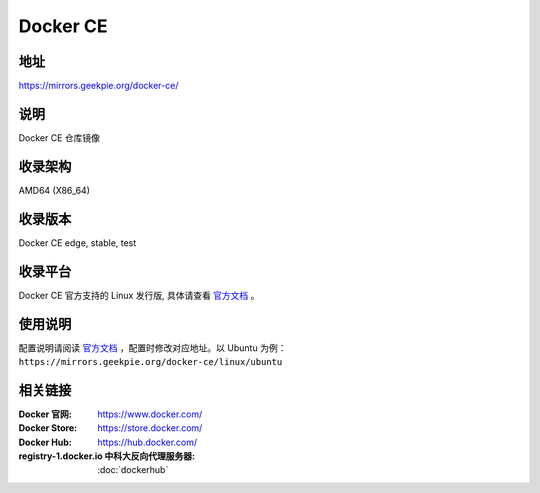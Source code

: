 =====================
Docker CE
=====================

地址
====

https://mirrors.geekpie.org/docker-ce/

说明
====

Docker CE 仓库镜像

收录架构
===================

AMD64 (X86_64)

收录版本
============

Docker CE edge, stable, test

收录平台
==============

Docker CE 官方支持的 Linux 发行版, 具体请查看 `官方文档 <https://docs.docker.com/engine/installation/#supported-platforms>`__ 。

使用说明
=========

配置说明请阅读 `官方文档 <https://docs.docker.com/get-started/>`__ ，配置时修改对应地址。以 Ubuntu 为例： ``https://mirrors.geekpie.org/docker-ce/linux/ubuntu``

相关链接
========

:Docker 官网: https://www.docker.com/
:Docker Store: https://store.docker.com/
:Docker Hub: https://hub.docker.com/
:registry-1.docker.io 中科大反向代理服务器: :doc:`dockerhub`
